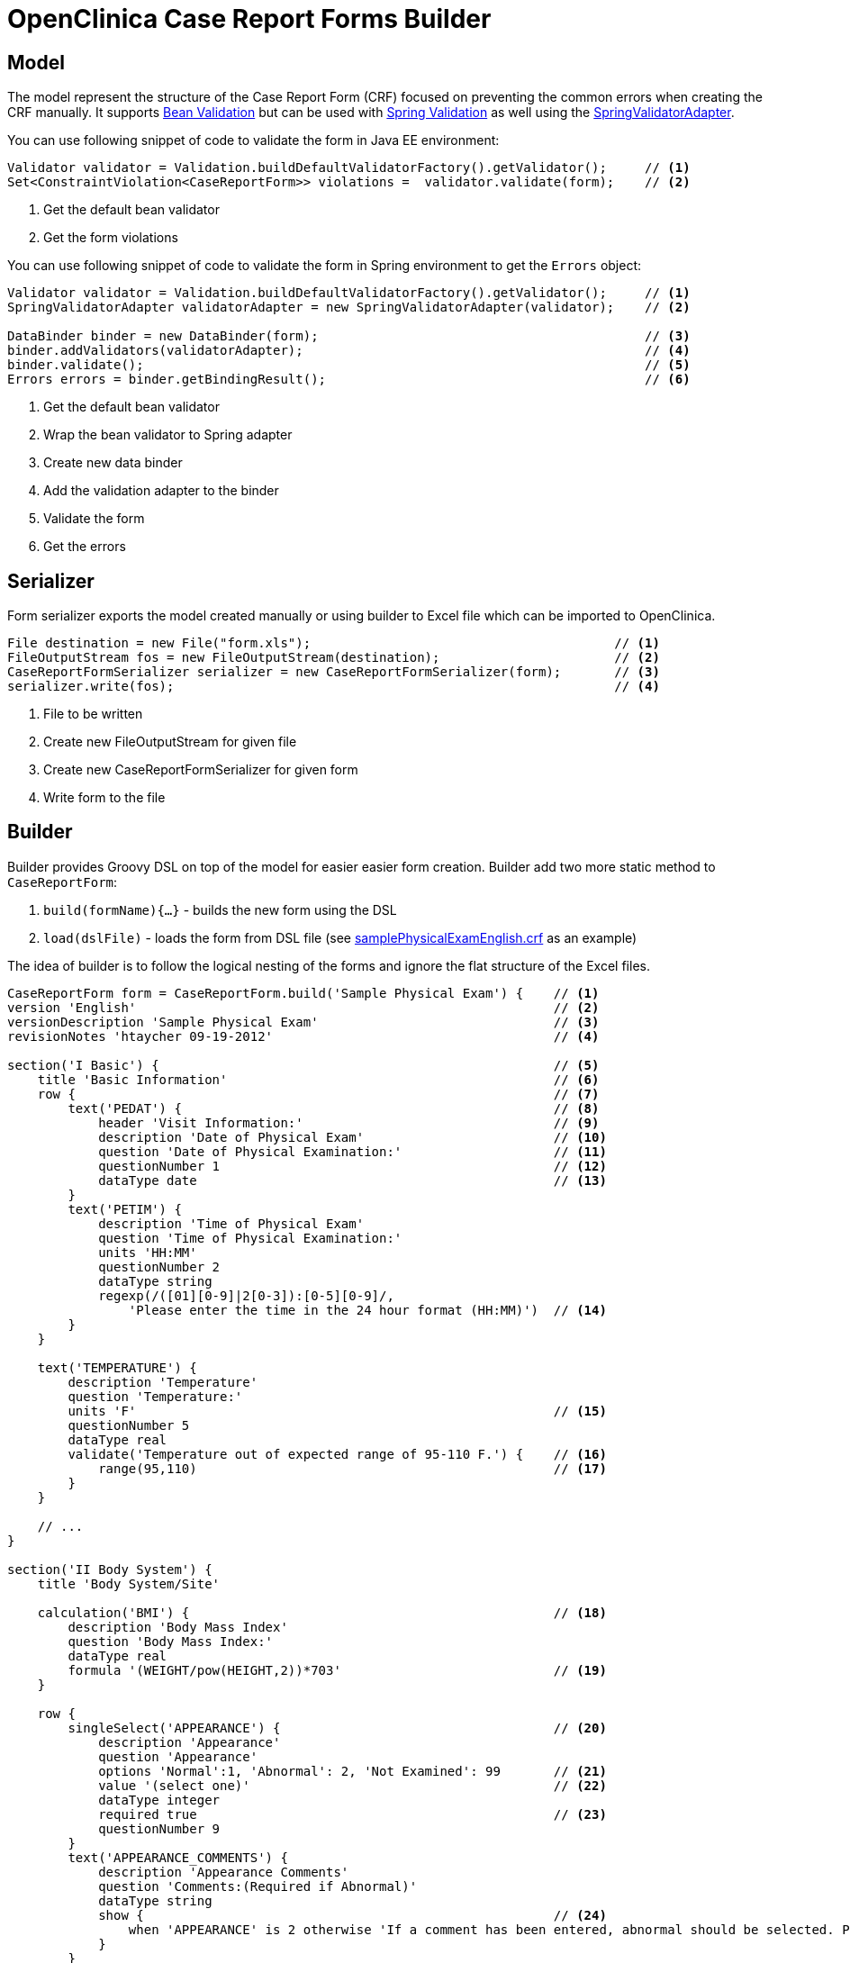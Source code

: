 # OpenClinica Case Report Forms Builder

## Model

The model represent the structure of the Case Report Form (CRF) focused on preventing the common errors when creating
the CRF manually. It supports link:https://docs.oracle.com/javaee/6/tutorial/doc/gircz.html[Bean Validation] but can
be used with link:http://docs.spring.io/spring/docs/current/spring-framework-reference/html/validation.html[Spring Validation]
as well using the link:http://docs.spring.io/spring/docs/current/javadoc-api/org/springframework/validation/beanvalidation/SpringValidatorAdapter.html[SpringValidatorAdapter].

You can use following snippet of code to validate the form in Java EE environment:
[source,java]
----
Validator validator = Validation.buildDefaultValidatorFactory().getValidator();     // <1>
Set<ConstraintViolation<CaseReportForm>> violations =  validator.validate(form);    // <2>
----
<1> Get the default bean validator
<2> Get the form violations

You can use following snippet of code to validate the form in Spring environment to get the `Errors` object:
[source,java]
----
Validator validator = Validation.buildDefaultValidatorFactory().getValidator();     // <1>
SpringValidatorAdapter validatorAdapter = new SpringValidatorAdapter(validator);    // <2>

DataBinder binder = new DataBinder(form);                                           // <3>
binder.addValidators(validatorAdapter);                                             // <4>
binder.validate();                                                                  // <5>
Errors errors = binder.getBindingResult();                                          // <6>
----
<1> Get the default bean validator
<2> Wrap the bean validator to Spring adapter
<3> Create new data binder
<4> Add the validation adapter to the binder
<5> Validate the form
<6> Get the errors

## Serializer

Form serializer exports the model created manually or using builder to Excel file which can be imported to OpenClinica.
[source,java]
----
File destination = new File("form.xls");                                        // <1>
FileOutputStream fos = new FileOutputStream(destination);                       // <2>
CaseReportFormSerializer serializer = new CaseReportFormSerializer(form);       // <3>
serializer.write(fos);                                                          // <4>
----
<1> File to be written
<2> Create new FileOutputStream for given file
<3> Create new CaseReportFormSerializer for given form
<4> Write form to the file


## Builder
Builder provides Groovy DSL on top of the model for easier easier form creation. Builder add two more static method
to `CaseReportForm`:

 . `build(formName){...}` - builds the new form using the DSL
 . `load(dslFile)` - loads the form from DSL file (see link:https://github.com/MetadataRegistry/crf-builder/blob/master/serializer/src/test/resources/org/modelcatalogue/crf/serializer/samplePhysicalExamEnglish.crf[samplePhysicalExamEnglish.crf] as an example)


The idea of builder is to follow the logical nesting of the forms and ignore the flat structure of the Excel files.

[source,groovy]
----
CaseReportForm form = CaseReportForm.build('Sample Physical Exam') {    // <1>
version 'English'                                                       // <2>
versionDescription 'Sample Physical Exam'                               // <3>
revisionNotes 'htaycher 09-19-2012'                                     // <4>

section('I Basic') {                                                    // <5>
    title 'Basic Information'                                           // <6>
    row {                                                               // <7>
        text('PEDAT') {                                                 // <8>
            header 'Visit Information:'                                 // <9>
            description 'Date of Physical Exam'                         // <10>
            question 'Date of Physical Examination:'                    // <11>
            questionNumber 1                                            // <12>
            dataType date                                               // <13>
        }
        text('PETIM') {
            description 'Time of Physical Exam'
            question 'Time of Physical Examination:'
            units 'HH:MM'
            questionNumber 2
            dataType string
            regexp(/([01][0-9]|2[0-3]):[0-5][0-9]/,
                'Please enter the time in the 24 hour format (HH:MM)')  // <14>
        }
    }

    text('TEMPERATURE') {
        description 'Temperature'
        question 'Temperature:'
        units 'F'                                                       // <15>
        questionNumber 5
        dataType real
        validate('Temperature out of expected range of 95-110 F.') {    // <16>
            range(95,110)                                               // <17>
        }
    }

    // ...
}

section('II Body System') {
    title 'Body System/Site'

    calculation('BMI') {                                                // <18>
        description 'Body Mass Index'
        question 'Body Mass Index:'
        dataType real
        formula '(WEIGHT/pow(HEIGHT,2))*703'                            // <19>
    }

    row {
        singleSelect('APPEARANCE') {                                    // <20>
            description 'Appearance'
            question 'Appearance'
            options 'Normal':1, 'Abnormal': 2, 'Not Examined': 99       // <21>
            value '(select one)'                                        // <22>
            dataType integer
            required true                                               // <23>
            questionNumber 9
        }
        text('APPEARANCE_COMMENTS') {
            description 'Appearance Comments'
            question 'Comments:(Required if Abnormal)'
            dataType string
            show {                                                      // <24>
                when 'APPEARANCE' is 2 otherwise 'If a comment has been entered, abnormal should be selected. Please update the value(s) or enter a discrepancy note before continuing to hit save.'
            }
        }
    }
}

section('III Other') {
    title 'Specify Other Body System/Site'

    grid ('Other Body System Site') {                                   // <25>
        header 'Other Body System / Site'                               // <26>
        text('OTHERBODYSYSTEM') {
            description 'Other Body System/Site Description'
            question 'Other Body System/Site:'
            dataType string
        }
        singleSelect('OTHERBODYSYSTEM_STATUS') {
            description 'Other Body System/Site Status'
            question 'Status:'
            options Normal: 1, Abnormal: 2
            value '(select one)'
            dataType integer
        }
        text('OTHERBODYSYSTEM_COMMENTS') {
            description 'Other Body System/Site Comments'
            question 'Comments:(Required if Abnormal)'
            dataType string
        }
    }
}
----
<1> Build a new form using the builder DSL
<2> Declare form's version
<3> Declare form's version description
<4> Declare form's revision notes
<5> Create new section
<6> Declare section's title
<7> Create a row of items
<8> Create new text item
<9> Declare item's header
<10> Declare item's description
<11> Declare item's question (left text)
<12> Declare item's question number
<13> Declare item's data type
<14> Set the regular expression for the item
<15> Declare item's units
<16> Set validation for the item
<17> Validation is declared as method call with apropriate arguments
<18> Create new calculation
<19> Set formula for the calculation
<20> Create new single select item
<21> Declare item's options
<22> Declare item's default value
<23> Mark item as required
<24> Configure simple conditional display
<25> Create grid group
<26> Declare header for the grid group